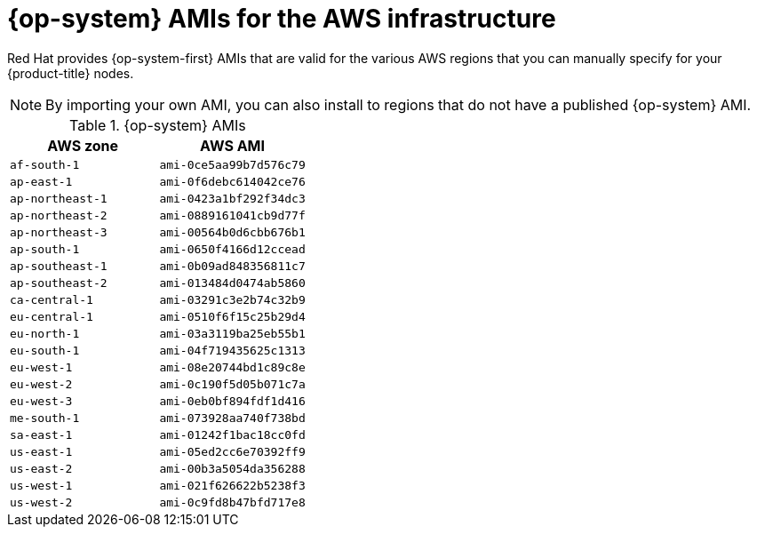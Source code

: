 // Module included in the following assemblies:
//
// * installing/installing_aws/installing-aws-user-infra.adoc
// * installing/installing_aws/installing-restricted-networks-aws.adoc

[id="installation-aws-user-infra-rhcos-ami_{context}"]
= {op-system} AMIs for the AWS infrastructure

Red Hat provides {op-system-first} AMIs that are valid for the various AWS regions that you can manually specify for your {product-title} nodes.

[NOTE]
====
By importing your own AMI, you can also install to regions that do not have a published {op-system} AMI.
====

ifndef::openshift-origin[]
.{op-system} AMIs

[cols="2a,2a",options="header"]
|===

|AWS zone
|AWS AMI

|`af-south-1`
|`ami-0ce5aa99b7d576c79`

|`ap-east-1`
|`ami-0f6debc614042ce76`

|`ap-northeast-1`
|`ami-0423a1bf292f34dc3`

|`ap-northeast-2`
|`ami-0889161041cb9d77f`

|`ap-northeast-3`
|`ami-00564b0d6cbb676b1`

|`ap-south-1`
|`ami-0650f4166d12ccead`

|`ap-southeast-1`
|`ami-0b09ad848356811c7`

|`ap-southeast-2`
|`ami-013484d0474ab5860`

|`ca-central-1`
|`ami-03291c3e2b74c32b9`

|`eu-central-1`
|`ami-0510f6f15c25b29d4`

|`eu-north-1`
|`ami-03a3119ba25eb55b1`

|`eu-south-1`
|`ami-04f719435625c1313`

|`eu-west-1`
|`ami-08e20744bd1c89c8e`

|`eu-west-2`
|`ami-0c190f5d05b071c7a`

|`eu-west-3`
|`ami-0eb0bf894fdf1d416`

|`me-south-1`
|`ami-073928aa740f738bd`

|`sa-east-1`
|`ami-01242f1bac18cc0fd`

|`us-east-1`
|`ami-05ed2cc6e70392ff9`

|`us-east-2`
|`ami-00b3a5054da356288`

|`us-west-1`
|`ami-021f626622b5238f3`

|`us-west-2`
|`ami-0c9fd8b47bfd717e8`

|===
endif::openshift-origin[]
